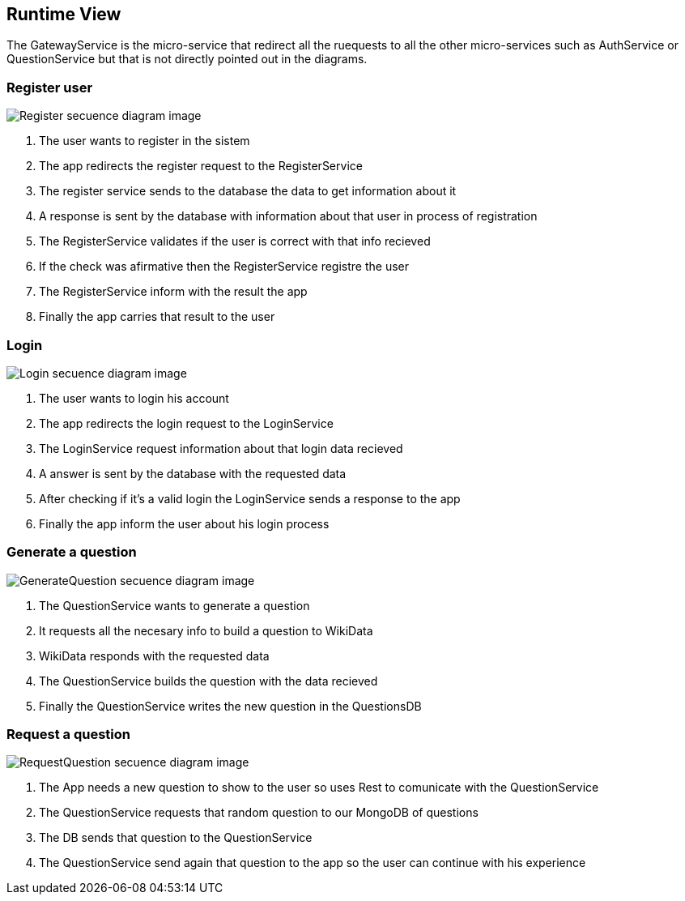 ifndef::imagesdir[:imagesdir: ../images]

[[section-runtime-view]]
== Runtime View

The GatewayService is the micro-service that redirect all the ruequests to all the other micro-services such as AuthService or QuestionService but that is not directly pointed out in the diagrams. 

=== Register user

image::06-registerSecuencia.png["Register secuence diagram image"] 

1. The user wants to register in the sistem
2. The app redirects the register request to the RegisterService
3. The register service sends to the database the data to get information about it
4. A response is sent by the database with information about that user in process of registration
5. The RegisterService validates if the user is correct with that info recieved
6. If the check was afirmative then the RegisterService registre the user
7. The RegisterService inform with the result the app
8. Finally the app carries that result to the user 


=== Login

image::06-loginSecuencia.png["Login secuence diagram image"] 

1. The user wants to login his account
2. The app redirects the login request to the LoginService
3. The LoginService request information about that login data recieved
4. A answer is sent by the database with the requested data
5. After checking if it's a valid login the LoginService sends a response to the app
6. Finally the app inform the user about his login process


=== Generate a question

image::06-generateQuestion.png["GenerateQuestion secuence diagram image"] 

1. The QuestionService wants to generate a question
2. It requests all the necesary info to build a question to WikiData
3. WikiData responds with the requested data
4. The QuestionService builds the question with the data recieved
5. Finally the QuestionService writes the new question in the QuestionsDB

=== Request a question

image::06-requestQuestion.png["RequestQuestion secuence diagram image"] 

1. The App needs a new question to show to the user so uses Rest to comunicate with the QuestionService
2. The QuestionService requests that random question to our MongoDB of questions
3. The DB sends that question to the QuestionService
4. The QuestionService send again that question to the app so the user can continue with his experience